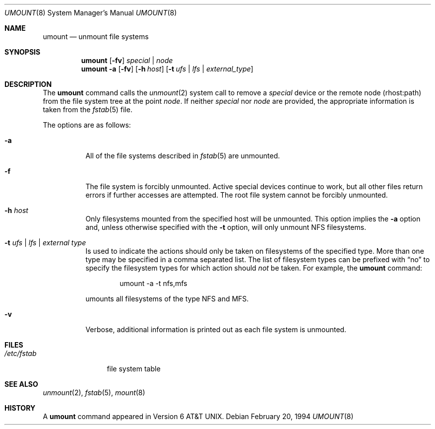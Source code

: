 .\"	$OpenBSD: umount.8,v 1.6 1998/12/15 01:20:46 aaron Exp $
.\"	$NetBSD: umount.8,v 1.2 1995/03/18 15:01:35 cgd Exp $
.\"
.\" Copyright (c) 1980, 1989, 1991, 1993
.\"	The Regents of the University of California.  All rights reserved.
.\"
.\" Redistribution and use in source and binary forms, with or without
.\" modification, are permitted provided that the following conditions
.\" are met:
.\" 1. Redistributions of source code must retain the above copyright
.\"    notice, this list of conditions and the following disclaimer.
.\" 2. Redistributions in binary form must reproduce the above copyright
.\"    notice, this list of conditions and the following disclaimer in the
.\"    documentation and/or other materials provided with the distribution.
.\" 3. All advertising materials mentioning features or use of this software
.\"    must display the following acknowledgement:
.\"	This product includes software developed by the University of
.\"	California, Berkeley and its contributors.
.\" 4. Neither the name of the University nor the names of its contributors
.\"    may be used to endorse or promote products derived from this software
.\"    without specific prior written permission.
.\"
.\" THIS SOFTWARE IS PROVIDED BY THE REGENTS AND CONTRIBUTORS ``AS IS'' AND
.\" ANY EXPRESS OR IMPLIED WARRANTIES, INCLUDING, BUT NOT LIMITED TO, THE
.\" IMPLIED WARRANTIES OF MERCHANTABILITY AND FITNESS FOR A PARTICULAR PURPOSE
.\" ARE DISCLAIMED.  IN NO EVENT SHALL THE REGENTS OR CONTRIBUTORS BE LIABLE
.\" FOR ANY DIRECT, INDIRECT, INCIDENTAL, SPECIAL, EXEMPLARY, OR CONSEQUENTIAL
.\" DAMAGES (INCLUDING, BUT NOT LIMITED TO, PROCUREMENT OF SUBSTITUTE GOODS
.\" OR SERVICES; LOSS OF USE, DATA, OR PROFITS; OR BUSINESS INTERRUPTION)
.\" HOWEVER CAUSED AND ON ANY THEORY OF LIABILITY, WHETHER IN CONTRACT, STRICT
.\" LIABILITY, OR TORT (INCLUDING NEGLIGENCE OR OTHERWISE) ARISING IN ANY WAY
.\" OUT OF THE USE OF THIS SOFTWARE, EVEN IF ADVISED OF THE POSSIBILITY OF
.\" SUCH DAMAGE.
.\"
.\"     @(#)umount.8	8.1 (Berkeley) 2/20/94
.\"
.Dd February 20, 1994
.Dt UMOUNT 8
.Os
.Sh NAME
.Nm umount
.Nd unmount file systems
.Sh SYNOPSIS
.Nm umount
.Op Fl fv
.Ar special | node
.Nm umount
.Fl a
.Op Fl fv
.Op Fl h Ar host
.Op Fl t Ar ufs | lfs | external_type
.Sh DESCRIPTION
The
.Nm
command
calls the
.Xr unmount 2
system call to remove a
.Ar special
device
or the remote node (rhost:path) from the file system tree at the point
.Ar node .
If neither
.Ar special
nor
.Ar node
are provided, the appropriate information is taken from the
.Xr fstab 5
file.
.Pp
The options are as follows:
.Bl -tag -width indent
.It Fl a
All of the file systems described in
.Xr fstab 5
are unmounted.
.It Fl f
The file system is forcibly unmounted.
Active special devices continue to work,
but all other files return errors if further accesses are attempted.
The root file system cannot be forcibly unmounted.
.It Fl h Ar host
Only filesystems mounted from the specified host will be
unmounted.
This option implies the
.Fl a
option and, unless otherwise specified with the
.Fl t
option, will only unmount NFS filesystems.
.It Fl t Ar "ufs \\*(Ba lfs \\*(Ba external type"
Is used to indicate the actions should only be taken on
filesystems of the specified type.
More than one type may be specified in a comma separated list.
The list of filesystem types can be prefixed with
.Dq no
to specify the filesystem types for which action should
.Em not
be taken.
For example, the
.Nm
command:
.Bd -literal -offset indent
umount -a -t nfs,mfs
.Ed
.Pp
umounts all filesystems of the type
.Tn NFS
and
.Tn MFS .
.It Fl v
Verbose, additional information is printed out as each file system
is unmounted.
.El
.Sh FILES
.Bl -tag -width /etc/fstab -compact
.It Pa /etc/fstab
file system table
.El
.Sh SEE ALSO
.Xr unmount 2 ,
.Xr fstab 5 ,
.Xr mount 8
.Sh HISTORY
A
.Nm
command appeared in
.At v6 .
